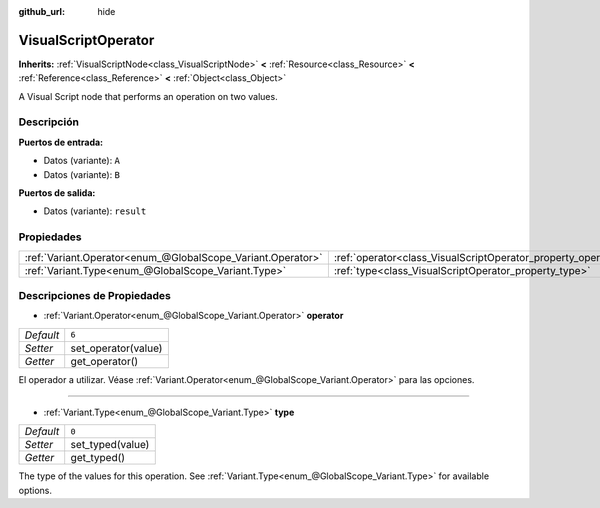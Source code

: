 :github_url: hide

.. Generated automatically by doc/tools/make_rst.py in Godot's source tree.
.. DO NOT EDIT THIS FILE, but the VisualScriptOperator.xml source instead.
.. The source is found in doc/classes or modules/<name>/doc_classes.

.. _class_VisualScriptOperator:

VisualScriptOperator
====================

**Inherits:** :ref:`VisualScriptNode<class_VisualScriptNode>` **<** :ref:`Resource<class_Resource>` **<** :ref:`Reference<class_Reference>` **<** :ref:`Object<class_Object>`

A Visual Script node that performs an operation on two values.

Descripción
----------------------

**Puertos de entrada:**\ 

- Datos (variante): ``A``\ 

- Datos (variante): ``B``\ 

\ **Puertos de salida:**\ 

- Datos (variante): ``result``

Propiedades
----------------------

+-------------------------------------------------------------+---------------------------------------------------------------+-------+
| :ref:`Variant.Operator<enum_@GlobalScope_Variant.Operator>` | :ref:`operator<class_VisualScriptOperator_property_operator>` | ``6`` |
+-------------------------------------------------------------+---------------------------------------------------------------+-------+
| :ref:`Variant.Type<enum_@GlobalScope_Variant.Type>`         | :ref:`type<class_VisualScriptOperator_property_type>`         | ``0`` |
+-------------------------------------------------------------+---------------------------------------------------------------+-------+

Descripciones de Propiedades
--------------------------------------------------------

.. _class_VisualScriptOperator_property_operator:

- :ref:`Variant.Operator<enum_@GlobalScope_Variant.Operator>` **operator**

+-----------+---------------------+
| *Default* | ``6``               |
+-----------+---------------------+
| *Setter*  | set_operator(value) |
+-----------+---------------------+
| *Getter*  | get_operator()      |
+-----------+---------------------+

El operador a utilizar. Véase :ref:`Variant.Operator<enum_@GlobalScope_Variant.Operator>` para las opciones.

----

.. _class_VisualScriptOperator_property_type:

- :ref:`Variant.Type<enum_@GlobalScope_Variant.Type>` **type**

+-----------+------------------+
| *Default* | ``0``            |
+-----------+------------------+
| *Setter*  | set_typed(value) |
+-----------+------------------+
| *Getter*  | get_typed()      |
+-----------+------------------+

The type of the values for this operation. See :ref:`Variant.Type<enum_@GlobalScope_Variant.Type>` for available options.

.. |virtual| replace:: :abbr:`virtual (This method should typically be overridden by the user to have any effect.)`
.. |const| replace:: :abbr:`const (This method has no side effects. It doesn't modify any of the instance's member variables.)`
.. |vararg| replace:: :abbr:`vararg (This method accepts any number of arguments after the ones described here.)`
